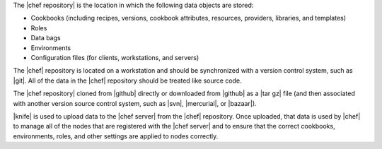 .. The contents of this file are included in multiple topics.
.. This file should not be changed in a way that hinders its ability to appear in multiple documentation sets.


The |chef repository| is the location in which the following data objects are stored: 

* Cookbooks (including recipes, versions, cookbook attributes, resources, providers, libraries, and templates)
* Roles
* Data bags
* Environments
* Configuration files (for clients, workstations, and servers) 

The |chef| repository is located on a workstation and should be synchronized with a version control system, such as |git|. All of the data in the |chef| repository should be treated like source code. 

The |chef repository| cloned from |github| directly or downloaded from |github| as a |tar gz| file (and then associated with another version source control system, such as |svn|, |mercurial|, or |bazaar|).

|knife| is used to upload data to the |chef server| from the |chef| repository. Once uploaded, that data is used by |chef| to manage all of the nodes that are registered with the |chef server| and to ensure that the correct cookbooks, environments, roles, and other settings are applied to nodes correctly. 

